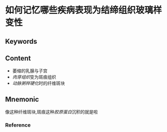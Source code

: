 
* 如何记忆哪些疾病表现为结缔组织玻璃样变性

** Keywords


** Content
- 萎缩的乳腺与子宫
- [[肉芽组织]]变为斑痕组织
- [[动脉粥样硬化]]时的纤维斑块
** Mnemonic
像这种纤维斑块,斑痕这种[[胶原蛋白]]沉积的就是啦

*** Reference
